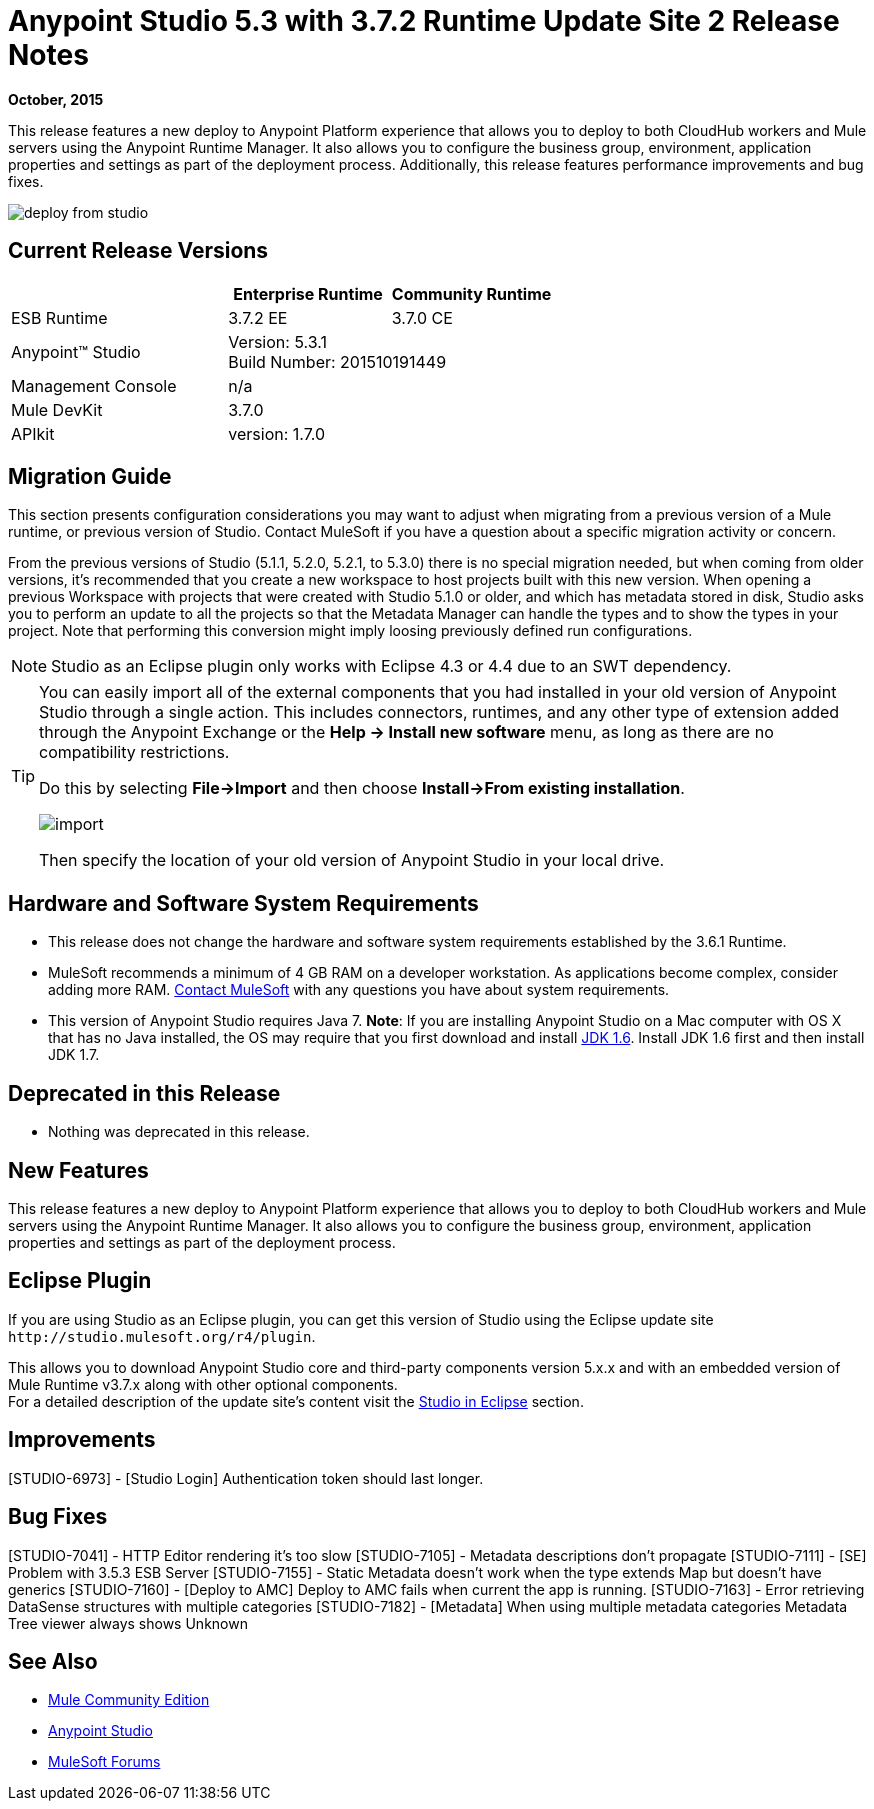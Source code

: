 = Anypoint Studio 5.3 with 3.7.2 Runtime Update Site 2 Release Notes
:keywords: studio, release, notes

*October, 2015*

This release features a new deploy to Anypoint Platform experience that allows you to deploy to both CloudHub workers and Mule servers using the Anypoint Runtime Manager. It also allows you to configure the business group, environment, application properties and settings as part of the deployment process.  Additionally, this release features performance improvements and bug fixes.

image:deploy-from-studio.jpg[deploy from studio]


== Current Release Versions

[%header,cols="40a,30a,30a"]
|===
| |Enterprise Runtime|Community Runtime
|ESB Runtime|3.7.2 EE|3.7.0 CE
|Anypoint™ Studio
2+|Version: 5.3.1 +
Build Number: 201510191449
|Management Console
2+|n/a
|Mule DevKit
2+|3.7.0
|APIkit
2+|version: 1.7.0
|===


== Migration Guide

This section presents configuration considerations you may want to adjust when migrating from a previous version of a Mule runtime, or previous version of Studio. Contact MuleSoft if you have a question about a specific migration activity or concern.

From the previous versions of Studio (5.1.1, 5.2.0, 5.2.1, to 5.3.0) there is no special migration needed, but when coming from older versions, it's recommended that you create a new workspace to host projects built with this new version. When opening a previous Workspace with projects that were created with Studio 5.1.0 or older, and which has metadata stored in disk, Studio asks you to perform an update to all the projects so that the Metadata Manager can handle the types and to show the types in your project. Note that performing this conversion might imply loosing previously defined run configurations.

[NOTE]
Studio as an Eclipse plugin only works with Eclipse 4.3 or 4.4 due to an SWT dependency.

[TIP]
====
You can easily import all of the external components that you had installed in your old version of Anypoint Studio through a single action. This includes connectors, runtimes, and any other type of extension added through the Anypoint Exchange or the ​*Help -> Install new software*​ menu, as long as there are no compatibility restrictions.

Do this by selecting *File->Import* and then choose *Install->From existing installation*.

image:import_extensions.png[import]

Then specify the location of your old version of Anypoint Studio in your local drive.
====

== Hardware and Software System Requirements

* This release does not change the hardware and software system requirements established by the 3.6.1 Runtime.

* MuleSoft recommends a minimum of 4 GB RAM on a developer workstation. As applications become complex, consider adding more RAM. https://www.mulesoft.com/support-and-services/mule-esb-support-license-subscription[Contact MuleSoft] with any questions you have about system requirements.

* This version of Anypoint Studio requires Java 7.
*Note*: If you are installing Anypoint Studio on a Mac computer with OS X that has no Java installed, the OS may require that you first download and install link:http://www.oracle.com/technetwork/java/javase/downloads/java-archive-downloads-javase6-419409.html[JDK 1.6]. Install JDK 1.6 first and then install JDK 1.7.

== Deprecated in this Release

* Nothing was deprecated in this release.

== New Features

This release features a new deploy to Anypoint Platform experience that allows you to deploy to both CloudHub workers and Mule servers using the Anypoint Runtime Manager. It also allows you to configure the business group, environment, application properties and settings as part of the deployment process.

== Eclipse Plugin

If you are using Studio as an Eclipse plugin, you can get this version of Studio using the Eclipse update site `+http://studio.mulesoft.org/r4/plugin+`.

This allows you to download Anypoint Studio core and third-party components version 5.x.x and with an embedded version of Mule Runtime v3.7.x along with other optional components. +
For a detailed description of the update site's content visit the link:/anypoint-studio/v/6/studio-in-eclipse#available-software-in-the-update-site[Studio in Eclipse] section.

== Improvements

[STUDIO-6973] - [Studio Login] Authentication token should last longer.

== Bug Fixes

[STUDIO-7041] - HTTP Editor rendering it's too slow
[STUDIO-7105] - Metadata descriptions don't propagate
[STUDIO-7111] - [SE] Problem with 3.5.3 ESB Server
[STUDIO-7155] - Static Metadata doesn't work when the type extends Map but doesn't have generics
[STUDIO-7160] - [Deploy to AMC] Deploy to AMC fails when current the app is running.
[STUDIO-7163] - Error retrieving DataSense structures with multiple categories
[STUDIO-7182] - [Metadata] When using multiple metadata categories Metadata Tree viewer always shows Unknown


== See Also

* link:https://developer.mulesoft.com/anypoint-platform[Mule Community Edition]
* link:http://studio.mulesoft.org[Anypoint Studio]
* link:http://forums.mulesoft.com/[MuleSoft Forums]
